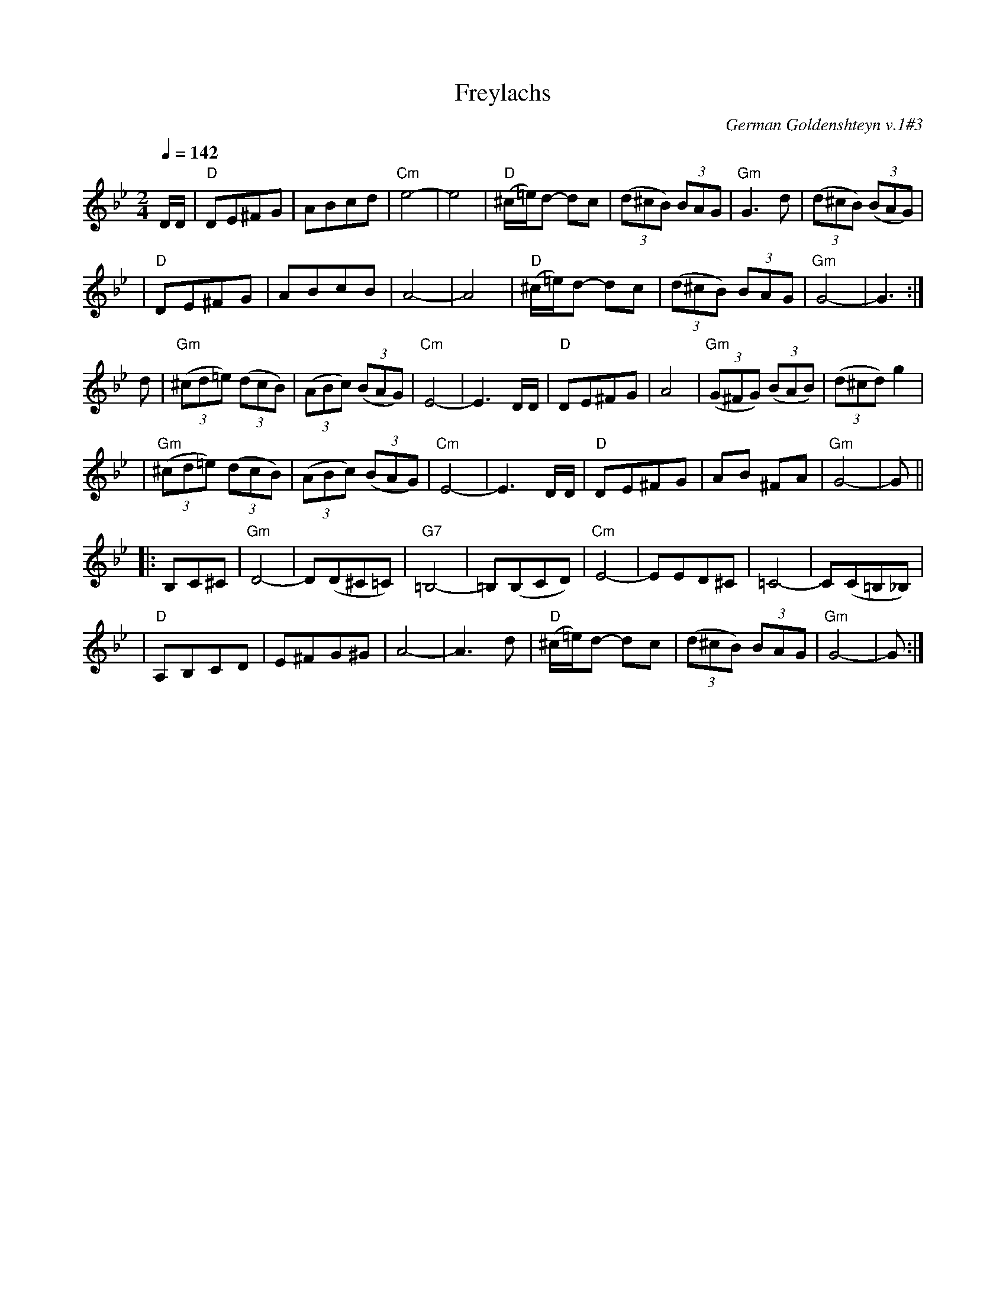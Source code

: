 X: 226
T: Freylachs
O: German Goldenshteyn v.1#3
Q: 1/4=142
M: 2/4
L: 1/8
K: Gm
D/D/ \
| "D"DE^FG | ABcd | "Cm"e4- | e4 \
| "D"(^c/=e/)d- dc | ((3d^cB) (3BAG | "Gm"G3 d | ((3d^cB) ((3BAG) |
| "D"DE^FG | ABcB | A4- | A4 \
| "D"(^c/=e/)d- dc | ((3d^cB) (3BAG | "Gm"G4- | G3 :|
d \
| "Gm"((3^cd=e) ((3dcB) | ((3ABc) ((3BAG) | "Cm"E4- | E3 D/D/ \
| "D"DE^FG | A4 | "Gm"((3G^FG) ((3BAB) | ((3d^cd) g2 |
| "Gm"((3^cd=e) ((3dcB) | ((3ABc) ((3BAG) | "Cm"E4- | E3 D/D/ \
| "D"DE^FG | AB ^FA | "Gm"G4- | G ||
|: B,C^C \
| "Gm"D4- | D(D^C=C) | "G7"=B,4- | =B,(B,CD) \
| "Cm"E4- | EED^C | =C4- | C(C=B,_B,) |
| "D"A,B,CD | E^FG^G | A4- | A3 d \
| "D"(^c/=e/)d- dc | ((3d^cB) (3BAG | "Gm"G4- | G :|
